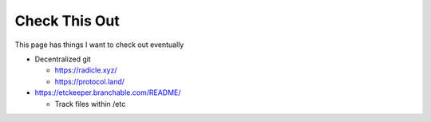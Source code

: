 Check This Out
================

This page has things I want to check out eventually

* Decentralized git

  * https://radicle.xyz/
  * https://protocol.land/

* https://etckeeper.branchable.com/README/

  * Track files within /etc
